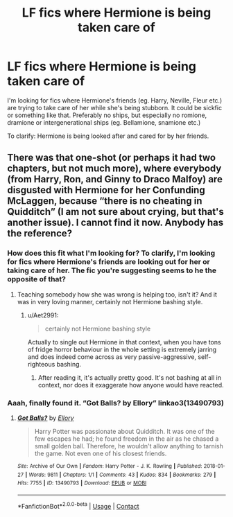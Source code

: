 #+TITLE: LF fics where Hermione is being taken care of

* LF fics where Hermione is being taken care of
:PROPERTIES:
:Author: BlueThePineapple
:Score: 6
:DateUnix: 1598854507.0
:DateShort: 2020-Aug-31
:FlairText: Request
:END:
I'm looking for fics where Hermione's friends (eg. Harry, Neville, Fleur etc.) are trying to take care of her while she's being stubborn. It could be sickfic or something like that. Preferably no ships, but especially no romione, dramione or intergenerational ships (eg. Bellamione, snamione etc.)

To clarify: Hermione is being looked after and cared for by her friends.


** There was that one-shot (or perhaps it had two chapters, but not much more), where everybody (from Harry, Ron, and Ginny to Draco Malfoy) are disgusted with Hermione for her Confunding McLaggen, because “there is no cheating in Quidditch” (I am not sure about crying, but that's another issue). I cannot find it now. Anybody has the reference?
:PROPERTIES:
:Author: ceplma
:Score: -2
:DateUnix: 1598857810.0
:DateShort: 2020-Aug-31
:END:

*** How does this fit what I'm looking for? To clarify, I'm looking for fics where Hermione's friends are looking out for her or taking care of her. The fic you're suggesting seems to he the opposite of that?
:PROPERTIES:
:Author: BlueThePineapple
:Score: 9
:DateUnix: 1598881751.0
:DateShort: 2020-Aug-31
:END:

**** Teaching somebody how she was wrong is helping too, isn't it? And it was in very loving manner, certainly not Hermione bashing style.
:PROPERTIES:
:Author: ceplma
:Score: -1
:DateUnix: 1598891676.0
:DateShort: 2020-Aug-31
:END:

***** u/Aet2991:
#+begin_quote
  certainly not Hermione bashing style
#+end_quote

Actually to single out Hermione in that context, when you have tons of fridge horror behaviour in the whole setting is extremely jarring and does indeed come across as very passive-aggressive, self-righteous bashing.
:PROPERTIES:
:Author: Aet2991
:Score: 3
:DateUnix: 1598912765.0
:DateShort: 2020-Sep-01
:END:

****** After reading it, it's actually pretty good. It's not bashing at all in context, nor does it exaggerate how anyone would have reacted.
:PROPERTIES:
:Author: SwordOfRome11
:Score: 1
:DateUnix: 1598939014.0
:DateShort: 2020-Sep-01
:END:


*** Aaah, finally found it. “Got Balls? by Ellory” linkao3(13490793)
:PROPERTIES:
:Author: ceplma
:Score: 1
:DateUnix: 1598915776.0
:DateShort: 2020-Sep-01
:END:

**** [[https://archiveofourown.org/works/13490793][*/Got Balls?/*]] by [[https://www.archiveofourown.org/users/Ellory/pseuds/Ellory][/Ellory/]]

#+begin_quote
  Harry Potter was passionate about Quidditch. It was one of the few escapes he had; he found freedom in the air as he chased a small golden ball. Therefore, he wouldn't allow anything to tarnish the game. Not even one of his closest friends.
#+end_quote

^{/Site/:} ^{Archive} ^{of} ^{Our} ^{Own} ^{*|*} ^{/Fandom/:} ^{Harry} ^{Potter} ^{-} ^{J.} ^{K.} ^{Rowling} ^{*|*} ^{/Published/:} ^{2018-01-27} ^{*|*} ^{/Words/:} ^{9811} ^{*|*} ^{/Chapters/:} ^{1/1} ^{*|*} ^{/Comments/:} ^{43} ^{*|*} ^{/Kudos/:} ^{834} ^{*|*} ^{/Bookmarks/:} ^{279} ^{*|*} ^{/Hits/:} ^{7755} ^{*|*} ^{/ID/:} ^{13490793} ^{*|*} ^{/Download/:} ^{[[https://archiveofourown.org/downloads/13490793/Got%20Balls.epub?updated_at=1593395622][EPUB]]} ^{or} ^{[[https://archiveofourown.org/downloads/13490793/Got%20Balls.mobi?updated_at=1593395622][MOBI]]}

--------------

*FanfictionBot*^{2.0.0-beta} | [[https://github.com/FanfictionBot/reddit-ffn-bot/wiki/Usage][Usage]] | [[https://www.reddit.com/message/compose?to=tusing][Contact]]
:PROPERTIES:
:Author: FanfictionBot
:Score: 1
:DateUnix: 1598915794.0
:DateShort: 2020-Sep-01
:END:

